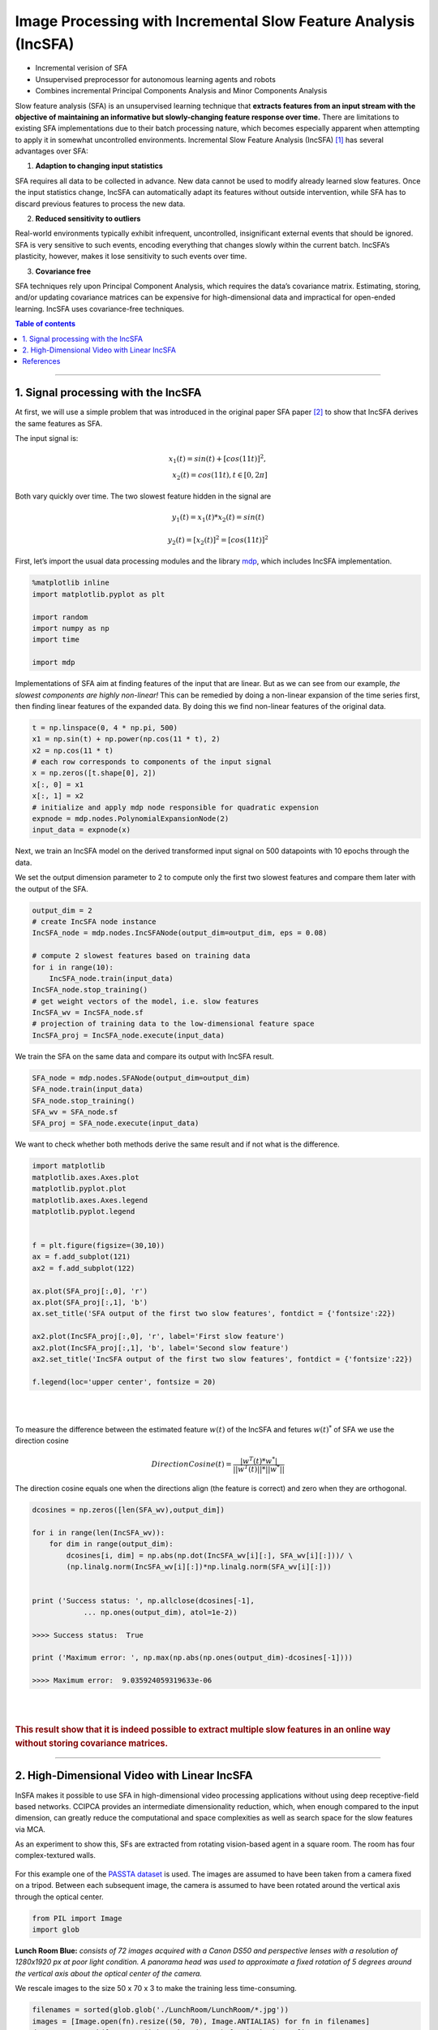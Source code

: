 .. _incsfa:

Image Processing with Incremental Slow Feature Analysis (IncSFA)
================================================================
.. codesnippet::

-  Incremental verision of SFA

-  Unsupervised preprocessor for autonomous learning agents and robots

-  Combines incremental Principal Components Analysis and Minor
   Components Analysis

Slow feature analysis
(SFA) is an unsupervised learning technique that **extracts features from an
input stream with the objective of maintaining an informative but
slowly-changing feature response over time.** There are limitations to
existing SFA implementations due to their batch processing nature, which
becomes especially apparent when attempting to apply it in somewhat
uncontrolled environments. Incremental Slow Feature Analysis (IncSFA) [1]_ has several advantages over SFA:

1. **Adaption to changing input statistics**

SFA requires all data to be collected in advance. New data cannot be
used to modify already learned slow features. Once the input statistics
change, IncSFA can automatically adapt its features without outside
intervention, while SFA has to discard previous features to process the
new data.

2. **Reduced sensitivity to outliers**

Real-world environments typically exhibit infrequent, uncontrolled,
insignificant external events that should be ignored. SFA is very
sensitive to such events, encoding everything that changes slowly within
the current batch. IncSFA’s plasticity, however, makes it lose
sensitivity to such events over time.

3. **Covariance free**

SFA techniques rely upon Principal Component Analysis, which requires
the data’s covariance matrix. Estimating, storing, and/or updating
covariance matrices can be expensive for high-dimensional data and
impractical for open-ended learning. IncSFA uses covariance-free
techniques. 


.. contents:: **Table of contents**
   :local:

--------------
	 
.. _Signal processing with the IncSFA:

1. Signal processing with the IncSFA 
------------------------------------

At first, we will use a simple problem that was introduced in the
original paper SFA paper [2]_
to show that IncSFA derives the same features as SFA.

The input signal is:



.. math::

    x_1(t) = sin(t) + [cos(11t)]^2, \\
   x_2(t) = cos(11t), t\in[0, 2 \pi] 




Both vary quickly over time. The two slowest feature hidden in the
signal are

.. math:: y_1(t) = x_1(t) * x_2(t) = sin(t)

.. math:: y_2(t) = [x_2(t)]^2 = [cos(11t)]^2

First, let’s import the usual data processing modules and the library
`mdp <https://mdp-toolkit.github.io>`__, which includes IncSFA implementation.

.. code:: ipython3

    %matplotlib inline
    import matplotlib.pyplot as plt
    
    import random 
    import numpy as np
    import time
    
    import mdp

Implementations of SFA aim at finding features of the input that are
linear. But as we can see from our example, *the slowest components are
highly non-linear!* This can be remedied by doing a non-linear expansion
of the time series first, then finding linear features of the expanded
data. By doing this we find non-linear features of the original data.

.. code:: ipython3

    t = np.linspace(0, 4 * np.pi, 500)
    x1 = np.sin(t) + np.power(np.cos(11 * t), 2)
    x2 = np.cos(11 * t)
    # each row corresponds to components of the input signal
    x = np.zeros([t.shape[0], 2])
    x[:, 0] = x1
    x[:, 1] = x2
    # initialize and apply mdp node responsible for quadratic expension
    expnode = mdp.nodes.PolynomialExpansionNode(2)
    input_data = expnode(x)

Next, we train an IncSFA model on the derived transformed input signal
on 500 datapoints with 10 epochs through the data.  

We set the output dimension parameter to 2 to compute only the first two
slowest features and compare them later with the output of the SFA.

.. code:: ipython3

    output_dim = 2
    # create IncSFA node instance
    IncSFA_node = mdp.nodes.IncSFANode(output_dim=output_dim, eps = 0.08)
    
    # compute 2 slowest features based on training data
    for i in range(10):
        IncSFA_node.train(input_data)
    IncSFA_node.stop_training()
    # get weight vectors of the model, i.e. slow features 
    IncSFA_wv = IncSFA_node.sf
    # projection of training data to the low-dimensional feature space 
    IncSFA_proj = IncSFA_node.execute(input_data)

We train the SFA on the same data and compare its output with IncSFA
result.

.. code:: ipython3

    SFA_node = mdp.nodes.SFANode(output_dim=output_dim)
    SFA_node.train(input_data)
    SFA_node.stop_training()
    SFA_wv = SFA_node.sf
    SFA_proj = SFA_node.execute(input_data)

We want to check whether both methods derive the same result and if not what is the difference.

.. code:: ipython3

    import matplotlib
    matplotlib.axes.Axes.plot
    matplotlib.pyplot.plot
    matplotlib.axes.Axes.legend
    matplotlib.pyplot.legend
    
    
    f = plt.figure(figsize=(30,10))
    ax = f.add_subplot(121)
    ax2 = f.add_subplot(122)
    
    ax.plot(SFA_proj[:,0], 'r')
    ax.plot(SFA_proj[:,1], 'b')
    ax.set_title('SFA output of the first two slow features', fontdict = {'fontsize':22})
    
    ax2.plot(IncSFA_proj[:,0], 'r', label='First slow feature')
    ax2.plot(IncSFA_proj[:,1], 'b', label='Second slow feature')
    ax2.set_title('IncSFA output of the first two slow features', fontdict = {'fontsize':22})
    
    f.legend(loc='upper center', fontsize = 20)

|
|

.. image:: graph_1.png
				:width: 700
				:height: 300


To measure the difference between the estimated feature :math:`w(t)` of
the IncSFA and fetures :math:`w(t)^*` of SFA we use the direction cosine

.. math:: DirectionCosine(t) = \frac{|w^T(t) * w^*|}{||w^T(t)|| * ||w^*||}

The direction cosine equals one when the directions align (the feature
is correct) and zero when they are orthogonal.

.. code:: ipython3

    dcosines = np.zeros([len(SFA_wv),output_dim])
    
    for i in range(len(IncSFA_wv)):
        for dim in range(output_dim):
            dcosines[i, dim] = np.abs(np.dot(IncSFA_wv[i][:], SFA_wv[i][:]))/ \
            (np.linalg.norm(IncSFA_wv[i][:])*np.linalg.norm(SFA_wv[i][:]))
            
            
    print ('Success status: ', np.allclose(dcosines[-1], 
		... np.ones(output_dim), atol=1e-2))
		
    >>>> Success status:  True
		
    print ('Maximum error: ', np.max(np.abs(np.ones(output_dim)-dcosines[-1])))
		
    >>>> Maximum error:  9.035924059319633e-06

|
|

.. rubric:: This result show that it is indeed possible to extract multiple slow features in an online way without storing covariance matrices.


--------------

.. _High-Dimensional Video with Linear IncSFA:

2. High-Dimensional Video with Linear IncSFA 
--------------------------------------------

InSFA makes it possible to use SFA in high-dimensional video processing applications without using deep receptive-field based networks.
CCIPCA provides an intermediate dimensionality reduction, which, when enough compared to the input dimension, can greatly reduce the computational and space complexities as well as search space for the slow features via MCA.

As an experiment to show this, SFs are extracted from rotating vision-based agent in a square room. The room has four complex-textured walls. 

.. figure:: room.gif

For this example one of the `PASSTA
dataset <https://www.cvl.isy.liu.se/research/datasets/passta/>`__ is
used. The images are assumed to have been taken from a camera fixed on a
tripod. Between each subsequent image, the camera is assumed to have
been rotated around the vertical axis through the optical center.

.. code:: ipython3

    from PIL import Image
    import glob

**Lunch Room Blue:** *consists of 72 images acquired with a Canon DS50 and
perspective lenses with a resolution of 1280x1920 px at poor light
condition. A panorama head was used to approximate a fixed rotation of 5
degrees around the vertical axis about the optical center of the camera.*

We rescale images to the size 50 x 70 x 3 to make the training less
time-consuming.


.. code:: ipython3

    filenames = sorted(glob.glob('./LunchRoom/LunchRoom/*.jpg'))
    images = [Image.open(fn).resize((50, 70), Image.ANTIALIAS) for fn in filenames]
    data = np.vstack([np.array(im).reshape(1, -1) for im in images])
		
At any time, a slight amount of Gaussian noise is added to the image
(:math:`\sigma = 8`). The agent has a video input sensor, and the
sequence of image frames with 10, 500 dimensions is fed into a linear
IncSFA directly.

.. code:: ipython3

    noisy_data = np.zeros(data.shape)
    for i in range (data.shape[0]):
        gauss = np.random.normal(0,8,data.shape[1])
        noisy_data[i, :] = data[i, :] + gauss
		
    # we normalize pixel values, i.e. transform values from [0, 255] -> [0, 1]
    noisy_data = (noisy_data - noisy_data.min())/(noisy_data.max() - noisy_data.min())


To reduce computation time, only the 40 most significant principal components are computed by
CCIPCA.  Computation of the covariance matrix and its full eigendecomposition (including over 5000 eigenvectors and eigenvalues) is
avoided. On the 40 × 40 whitened difference space, only the first 5 slow features are computed via MCA
and sequential addition. Here we consider 500 epochs through the data each time adding a new image to the observation to imitate real-world situation.

.. code:: ipython3

    node = mdp.nodes.IncSFANode(whitening_output_dim=40, output_dim=3)
    
    for i in range(500):
        node.train(noisy_data[:i+1])
    node.stop_training()
    
    out = node.execute(data)
		

The result of projecting the (noise-free) data onto the first three slow features is given below.
A single linear IncSFA has incrementally compressed this high-dimensional noisy sequence to a nearly
unambiguous compact form, learning to ignore the details at the pixel level and attend to the true cyclical
nature underlying the image sequence. 


.. code:: ipython3

    # importing mplot3d toolkits, numpy and matplotlib 
    from mpl_toolkits import mplot3d 
    import numpy as np 
    import matplotlib.pyplot as plt 
      
    fig = plt.figure(figsize = (10, 10)) 
      
    # syntax for 3-D projection 
    ax = plt.axes(projection ='3d') 
      
    
    # Creating dataset
    z = out[:,0]
    x = out[:,1]
    y = out[:,2]
    
    ax.set_xlabel('x')
    ax.set_ylabel('y')
    ax.set_zlabel('z')
         
    ax.scatter3D(x, y, z, 'green') 
    ax.plot3D(x,y,z)
    ax.set_title('Projection of data on first three slow features') 
        
    plt.show() 



.. image:: graph_2.png
				:width: 700				


Same data projected on two slow features will show the cyclical structure more clearly.

				
.. image:: graph_3.png
				:width: 600
				:height: 350				
				
A few subsequences have somewhat ambiguous encodings, because certain images associated with slightly different angles are very similar.

References
------------

.. [1] Kompella V. R., Luciw M., Schmidhuber J. (2011) `Incremental slow feature analysis: Adaptive and episodic learning from high-dimensional input streams <https://arxiv.org/pdf/1112.2113.pdf>`__


.. [2] Wiskott and Sejnowski (2002) `Slow Feature Analysis: Unsupervised Learning of Invariances <https://www.mitpressjournals.org/doi/10.1162/089976602317318938>`__

